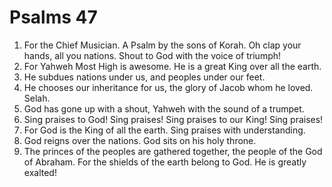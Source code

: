 ﻿
* Psalms 47
1. For the Chief Musician. A Psalm by the sons of Korah. Oh clap your hands, all you nations. Shout to God with the voice of triumph! 
2. For Yahweh Most High is awesome. He is a great King over all the earth. 
3. He subdues nations under us, and peoples under our feet. 
4. He chooses our inheritance for us, the glory of Jacob whom he loved. Selah. 
5. God has gone up with a shout, Yahweh with the sound of a trumpet. 
6. Sing praises to God! Sing praises! Sing praises to our King! Sing praises! 
7. For God is the King of all the earth. Sing praises with understanding. 
8. God reigns over the nations. God sits on his holy throne. 
9. The princes of the peoples are gathered together, the people of the God of Abraham. For the shields of the earth belong to God. He is greatly exalted! 
